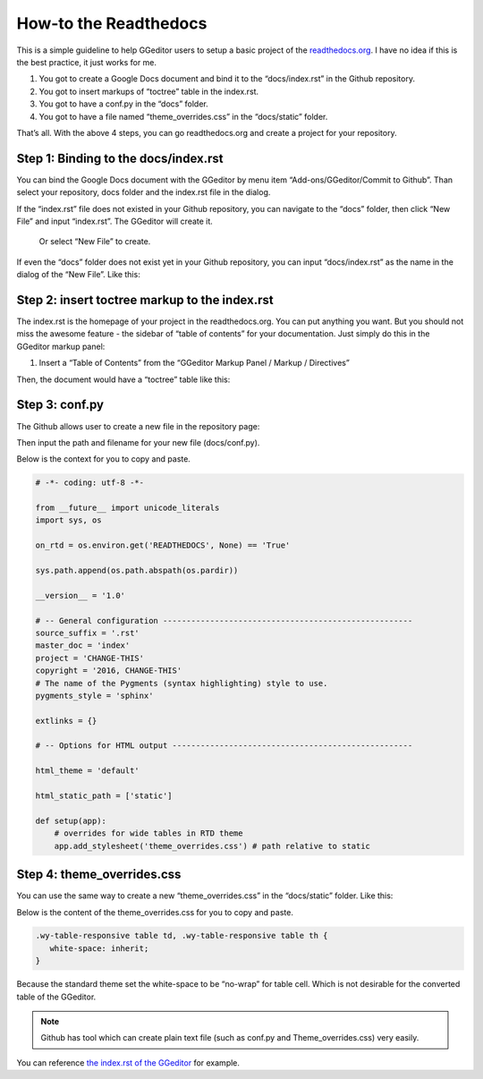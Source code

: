 
.. _h7f551d34286643173b507b745668a4f:

How-to the Readthedocs
**********************

This is a simple guideline to help GGeditor users to setup a basic project of the \ `readthedocs.org`_\ . I have no idea if this is the best practice, it just works for me.

#. You got to create a Google Docs document and bind it to the “docs/index.rst” in the Github repository.
#. You got to insert markups of “toctree” table in the index.rst.
#. You got to have a conf.py in the “docs” folder.
#. You got to have a file named “theme_overrides.css” in the “docs/static” folder.

That’s all. With the above 4 steps, you can go readthedocs.org  and create a project for your repository.

.. _h467c3456c435f3c292f45222c3d4910:

Step 1: Binding to the docs/index.rst
=====================================

You can bind the Google Docs document with the GGeditor by menu item “Add-ons/GGeditor/Commit to Github”. Than select your repository, docs folder and the index.rst file in the dialog.

If the “index.rst” file does not existed in your Github repository, you can navigate to the “docs” folder, then click “New File” and input “index.rst”. The GGeditor will create it.

\ |IMG1|\ 

 Or select “New File” to create.

\ |IMG2|\ 

If even the “docs” folder does not exist yet in your Github repository, you can input “docs/index.rst” as the name in the dialog of the “New File”. Like this:

\ |IMG3|\ 

.. _h195ff4c157e501d115f391d4e173b36:

Step 2: insert toctree markup to the index.rst
==============================================

The index.rst is the homepage of your project in the readthedocs.org. You can put anything you want. But you should not miss the awesome feature - the sidebar of “table of contents” for your documentation. Just simply do this in the GGeditor markup panel:

#. Insert a “Table of Contents” from the “GGeditor Markup Panel / Markup / Directives”

\ |IMG4|\ 

Then, the document would have a “toctree” table like this:

\ |IMG5|\ 

.. _h7f1657c7763721b311b652230436640:

Step 3: conf.py
===============

The Github allows user to create a new file in the repository page:

\ |IMG6|\ 

Then input the path and filename for your new file (docs/conf.py).

\ |IMG7|\ 

Below is the context for you to copy and paste.

.. code:: python

    # -*- coding: utf-8 -*-
    
    from __future__ import unicode_literals
    import sys, os
    
    on_rtd = os.environ.get('READTHEDOCS', None) == 'True'
    
    sys.path.append(os.path.abspath(os.pardir))
    
    __version__ = '1.0'
    
    # -- General configuration -----------------------------------------------------
    source_suffix = '.rst'
    master_doc = 'index'
    project = 'CHANGE-THIS'
    copyright = '2016, CHANGE-THIS'
    # The name of the Pygments (syntax highlighting) style to use.
    pygments_style = 'sphinx'
    
    extlinks = {}
    
    # -- Options for HTML output ---------------------------------------------------
    
    html_theme = 'default'
    
    html_static_path = ['static']
    
    def setup(app):
        # overrides for wide tables in RTD theme
        app.add_stylesheet('theme_overrides.css') # path relative to static

.. _h4a47434f5c5745347cc5f1b4d2d5023:

Step 4: theme_overrides.css
===========================

You can use the same way to create a new “theme_overrides.css” in the “docs/static” folder. Like this:

\ |IMG8|\ 

Below is the content of the theme_overrides.css for you to copy and paste.

.. code:: 

    .wy-table-responsive table td, .wy-table-responsive table th {
       white-space: inherit;
    }

Because the standard theme set the white-space to be “no-wrap” for table cell. Which is not desirable for the converted table of the GGeditor.

.. Note:: 

    Github has tool which can create plain text file (such as conf.py and Theme_overrides.css) very easily.

You can reference \ `the index.rst of the GGeditor`_\  for example.



.. _`readthedocs.org`: https://readthedocs.org
.. _`the index.rst of the GGeditor`: https://docs.google.com/document/d/13b5dr8TZoTC5IJZeoiDt066b6mwq67yHqcl4TYUFnk0/edit?usp=sharing

.. |IMG1| image:: static/how2Readthedocs_1.png
   :height: 348 px
   :width: 613 px

.. |IMG2| image:: static/how2Readthedocs_2.png
   :height: 234 px
   :width: 465 px

.. |IMG3| image:: static/how2Readthedocs_3.png
   :height: 240 px
   :width: 468 px

.. |IMG4| image:: static/how2Readthedocs_4.png
   :height: 493 px
   :width: 310 px

.. |IMG5| image:: static/how2Readthedocs_5.png
   :height: 478 px
   :width: 810 px

.. |IMG6| image:: static/how2Readthedocs_6.png
   :height: 218 px
   :width: 1025 px

.. |IMG7| image:: static/how2Readthedocs_7.png
   :height: 149 px
   :width: 418 px

.. |IMG8| image:: static/how2Readthedocs_8.png
   :height: 149 px
   :width: 626 px
